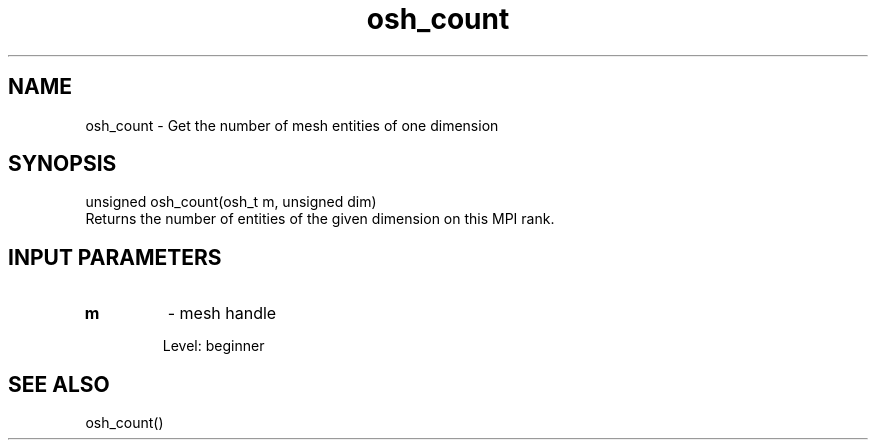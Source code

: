 .TH osh_count 3 "4/19/2016" " " ""
.SH NAME
osh_count \-  Get the number of mesh entities of one dimension 
.SH SYNOPSIS
.nf
unsigned osh_count(osh_t m, unsigned dim)
.fi
Returns the number of entities of the given
dimension on this MPI rank.

.SH INPUT PARAMETERS
.PD 0
.TP
.B m 
- mesh handle
.PD 1

Level: beginner

.SH SEE ALSO
osh_count()
.br

